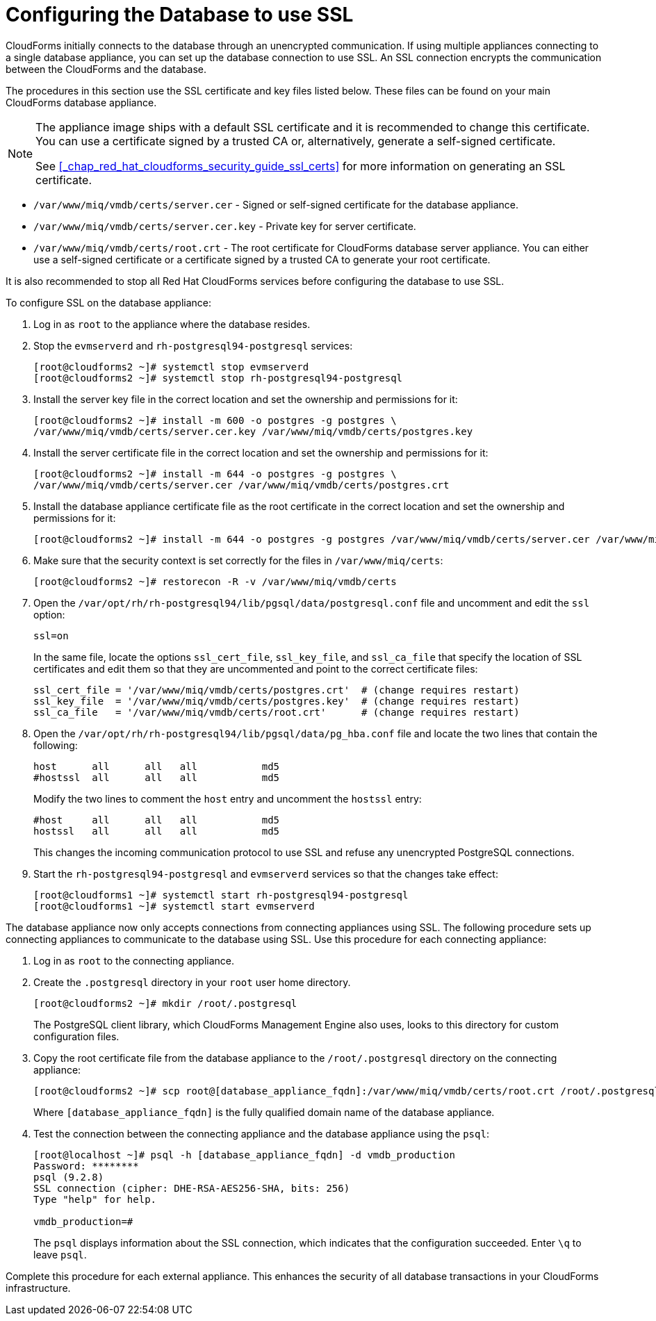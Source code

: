 [[_chap_red_hat_cloudforms_security_guide_setting_ssl_for_the_database_appliance]]
= Configuring the Database to use SSL

CloudForms initially connects to the database through an unencrypted communication.
If using multiple appliances connecting to a single database appliance, you can set up the database connection to use SSL.
An SSL connection encrypts the communication between the CloudForms and the database.

The procedures in this section use the SSL certificate and key files listed below.
These files can be found on your main CloudForms database appliance.

[NOTE]
====
The appliance image ships with a default SSL certificate and it is recommended to change this certificate.
You can use a certificate signed by a trusted CA or, alternatively, generate a self-signed certificate.

See <<_chap_red_hat_cloudforms_security_guide_ssl_certs>> for more information on generating an SSL certificate.
====

* `/var/www/miq/vmdb/certs/server.cer` - Signed or self-signed certificate for the database appliance.
* `/var/www/miq/vmdb/certs/server.cer.key` - Private key for server certificate.
* `/var/www/miq/vmdb/certs/root.crt` - The root certificate for CloudForms database server appliance.
  You can either use a self-signed certificate or a certificate signed by a trusted CA to generate your root certificate.

It is also recommended to stop all Red Hat CloudForms services before configuring the database to use SSL.

To configure SSL on the database appliance:

. Log in as `root` to the appliance where the database resides.
. Stop the `evmserverd` and `rh-postgresql94-postgresql` services:
+
----
[root@cloudforms2 ~]# systemctl stop evmserverd
[root@cloudforms2 ~]# systemctl stop rh-postgresql94-postgresql
----

. Install the server key file in the correct location and set the ownership and permissions for it:
+
----

[root@cloudforms2 ~]# install -m 600 -o postgres -g postgres \
/var/www/miq/vmdb/certs/server.cer.key /var/www/miq/vmdb/certs/postgres.key
----

. Install the server certificate file in the correct location and set the ownership and permissions for it:
+
----

[root@cloudforms2 ~]# install -m 644 -o postgres -g postgres \
/var/www/miq/vmdb/certs/server.cer /var/www/miq/vmdb/certs/postgres.crt
----

. Install the database appliance certificate file as the root certificate in the correct location and set the ownership and permissions for it:
+
----
[root@cloudforms2 ~]# install -m 644 -o postgres -g postgres /var/www/miq/vmdb/certs/server.cer /var/www/miq/vmdb/certs/root.crt
----

. Make sure that the security context is set correctly for the files in `/var/www/miq/certs`:
+
----

[root@cloudforms2 ~]# restorecon -R -v /var/www/miq/vmdb/certs
----

. Open the `/var/opt/rh/rh-postgresql94/lib/pgsql/data/postgresql.conf` file and uncomment and edit the `ssl` option:
+
----

ssl=on
----
+
In the same file, locate the options `ssl_cert_file`, `ssl_key_file`, and `ssl_ca_file` that specify the location of SSL certificates and edit them so that they are uncommented and point to the correct certificate files:
+
[source]
----

ssl_cert_file = '/var/www/miq/vmdb/certs/postgres.crt'  # (change requires restart)
ssl_key_file  = '/var/www/miq/vmdb/certs/postgres.key'  # (change requires restart)
ssl_ca_file   = '/var/www/miq/vmdb/certs/root.crt'      # (change requires restart)
----

. Open the `/var/opt/rh/rh-postgresql94/lib/pgsql/data/pg_hba.conf` file and locate the two lines that contain the following:
+
[source]
----

host      all      all   all           md5
#hostssl  all      all   all           md5
----
+
Modify the two lines to comment the `host` entry and uncomment the `hostssl` entry:
+
[source]
----

#host     all      all   all           md5
hostssl   all      all   all           md5
----
+
This changes the incoming communication protocol to use SSL and refuse any unencrypted PostgreSQL connections.

. Start the `rh-postgresql94-postgresql` and `evmserverd` services so that the changes take effect:
+
----
[root@cloudforms1 ~]# systemctl start rh-postgresql94-postgresql
[root@cloudforms1 ~]# systemctl start evmserverd
----

The database appliance now only accepts connections from connecting appliances using SSL.
The following procedure sets up connecting appliances to communicate to the database using SSL. Use this procedure for each connecting appliance:

. Log in as `root` to the connecting appliance.
. Create the `.postgresql` directory in your `root` user home directory.
+
----

[root@cloudforms2 ~]# mkdir /root/.postgresql
----
+
The PostgreSQL client library, which CloudForms Management Engine also uses, looks to this directory for custom configuration files.

. Copy the root certificate file from the database appliance to the `/root/.postgresql` directory on the connecting appliance:
+
----

[root@cloudforms2 ~]# scp root@[database_appliance_fqdn]:/var/www/miq/vmdb/certs/root.crt /root/.postgresql/root.crt
----
+
Where `[database_appliance_fqdn]` is the fully qualified domain name of the database appliance.

. Test the connection between the connecting appliance and the database appliance using the `psql`:
+
----

[root@localhost ~]# psql -h [database_appliance_fqdn] -d vmdb_production
Password: ********
psql (9.2.8)
SSL connection (cipher: DHE-RSA-AES256-SHA, bits: 256)
Type "help" for help.

vmdb_production=#
----
+
The `psql` displays information about the SSL connection, which indicates that the configuration succeeded.
Enter `\q` to leave `psql`.


Complete this procedure for each external appliance.
This enhances the security of all database transactions in your CloudForms infrastructure.
